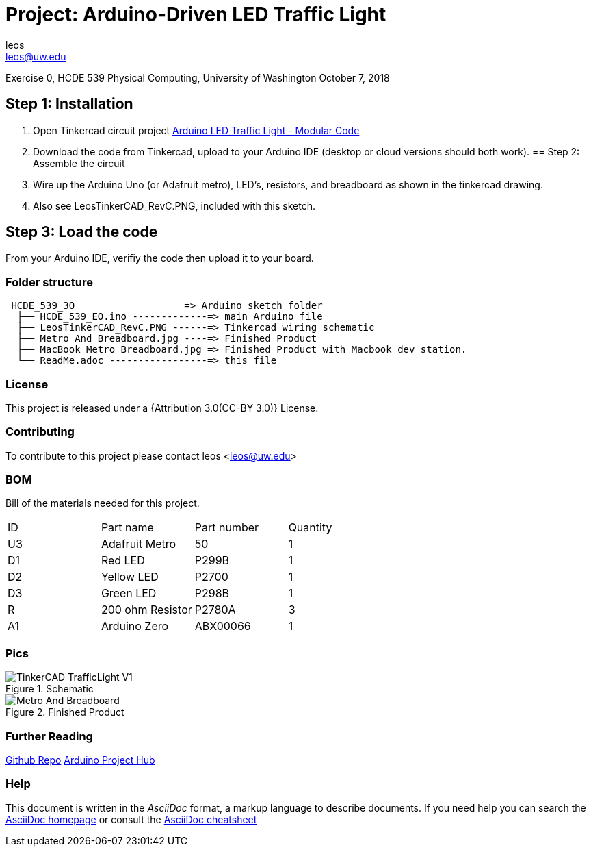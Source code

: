 :Author: leos
:Email: leos@uw.edu
:Date: 07/10/2018
:Revision: version#c
:License: Public Domain

= Project: Arduino-Driven LED Traffic Light

Exercise 0, HCDE 539 Physical Computing, University of Washington
October 7, 2018

== Step 1: Installation

a. Open Tinkercad circuit project https://www.tinkercad.com/things/bmWjk7KrzkS-arduino-led-traffic-light-modular-code[Arduino LED Traffic Light - Modular Code]
b. Download the code from Tinkercad, upload to your Arduino IDE (desktop or cloud versions should both work).
== Step 2: Assemble the circuit

a. Wire up the Arduino Uno (or Adafruit metro), LED's, resistors, and breadboard as shown in the tinkercad drawing.
b. Also see LeosTinkerCAD_RevC.PNG, included with this sketch.

== Step 3: Load the code

From your Arduino IDE, verifiy the code then upload it to your board.


=== Folder structure

....
 HCDE_539_3O                   => Arduino sketch folder
  ├── HCDE_539_EO.ino -------------=> main Arduino file
  ├── LeosTinkerCAD_RevC.PNG ------=> Tinkercad wiring schematic
  ├── Metro_And_Breadboard.jpg ----=> Finished Product
  ├── MacBook_Metro_Breadboard.jpg => Finished Product with Macbook dev station.
  └── ReadMe.adoc -----------------=> this file
....

=== License
This project is released under a {Attribution 3.0(CC-BY 3.0)} License.

=== Contributing
To contribute to this project please contact leos <leos@uw.edu>

=== BOM
Bill of the materials needed for this project.

|===
| ID | Part name        | Part number | Quantity
| U3 | Adafruit Metro   | 50          | 1 
| D1 | Red LED          | P299B       | 1
| D2 | Yellow LED       | P2700       | 1
| D3 | Green LED        | P298B       | 1
| R  | 200 ohm Resistor | P2780A      | 3        
| A1 | Arduino Zero     | ABX00066    | 1        
|===

=== Pics
.Schematic
image::./TinkerCAD_TrafficLight_V1.png[]

.Finished Product
image::./Metro_And_Breadboard.jpg[]

=== Further Reading
https://github.com/LeoSalemann/UW_HCDE539/tree/master/Class01/HCDE_539_EO[Github Repo]
https://create.arduino.cc/projecthub/leos/hcde-539-assignment-1-a-3-led-traffic-light-9cd996[Arduino Project Hub]

=== Help
This document is written in the _AsciiDoc_ format, a markup language to describe documents. 
If you need help you can search the http://www.methods.co.nz/asciidoc[AsciiDoc homepage]
or consult the http://powerman.name/doc/asciidoc[AsciiDoc cheatsheet]
